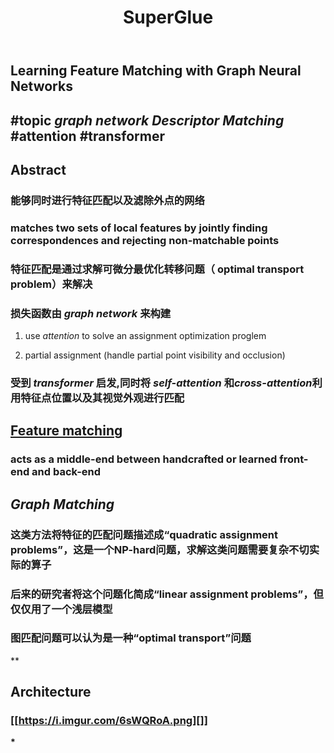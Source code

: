 #+TITLE: SuperGlue

** Learning Feature Matching with Graph Neural Networks
** #topic [[graph network]] [[Descriptor Matching]] #attention #transformer
** Abstract
:PROPERTIES:
:heading: true
:END:
*** 能够同时进行特征匹配以及滤除外点的网络
*** matches two sets of local features by jointly finding correspondences and rejecting non-matchable points
*** 特征匹配是通过求解可微分最优化转移问题（ optimal transport problem）来解决
*** 损失函数由 [[graph network]] 来构建
**** use [[attention]] to solve an assignment optimization proglem
**** partial assignment (handle partial point visibility and occlusion)
*** 受到 [[transformer]] 启发,同时将 [[self-attention]] 和[[cross-attention]]利用特征点位置以及其视觉外观进行匹配
** [[https://i.imgur.com/jnHec3w.png][Feature matching]]
*** acts as a *middle-end* between handcrafted or learned front-end and back-end
** [[Graph Matching]]
*** 这类方法将特征的匹配问题描述成“quadratic assignment problems”，这是一个NP-hard问题，求解这类问题需要复杂不切实际的算子
*** 后来的研究者将这个问题化简成“linear assignment problems”，但仅仅用了一个浅层模型
*** 图匹配问题可以认为是一种“optimal transport”问题
**
** Architecture
:PROPERTIES:
:heading: true
:background_color: rgb(121, 62, 62)
:END:
*** [[https://i.imgur.com/6sWQRoA.png][]]
***
